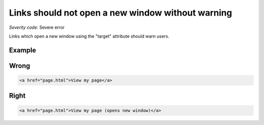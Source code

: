 ===============================
Links should not open a new window without warning
===============================

*Severity code:* Severe error

.. php:class:: aLinksDontOpenNewWindow


Links which open a new window using the "target" attribute should warn users.



Example
-------
Wrong
-----

.. code-block:: html

    <a href="page.html">View my page</a>



Right
-----

.. code-block:: html

    <a href="page.html">View my page (opens new window)</a>




